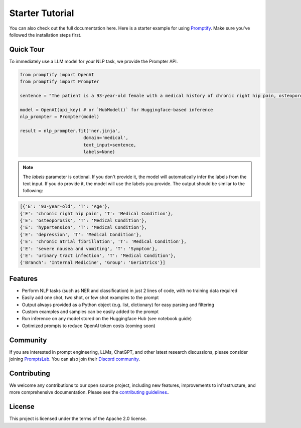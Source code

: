 Starter Tutorial
================
You can also check out the full documentation here. Here is a starter example for using `Promptify <installation.rst>`_. Make sure you've followed the installation steps first.

Quick Tour
----------
To immediately use a LLM model for your NLP task, we provide the Prompter API.

.. code-block:: python
    
    from promptify import OpenAI
    from promptify import Prompter

    sentence = "The patient is a 93-year-old female with a medical history of chronic right hip pain, osteoporosis, hypertension, depression, and chronic atrial fibrillation admitted for evaluation and management of severe nausea and vomiting and urinary tract infection"

    model = OpenAI(api_key) # or `HubModel()` for Huggingface-based inference
    nlp_prompter = Prompter(model)

    result = nlp_prompter.fit('ner.jinja',
                            domain='medical',
                            text_input=sentence,
                            labels=None)


.. note:: 
    The `labels` parameter is optional. If you don't provide it, the model will automatically infer the labels from the text input. If you do provide it, the model will use the labels you provide.
    The output should be similar to the following:

.. code-block:: python

    [{'E': '93-year-old', 'T': 'Age'},
    {'E': 'chronic right hip pain', 'T': 'Medical Condition'},
    {'E': 'osteoporosis', 'T': 'Medical Condition'},
    {'E': 'hypertension', 'T': 'Medical Condition'},
    {'E': 'depression', 'T': 'Medical Condition'},
    {'E': 'chronic atrial fibrillation', 'T': 'Medical Condition'},
    {'E': 'severe nausea and vomiting', 'T': 'Symptom'},
    {'E': 'urinary tract infection', 'T': 'Medical Condition'},
    {'Branch': 'Internal Medicine', 'Group': 'Geriatrics'}]


Features
--------
- Perform NLP tasks (such as NER and classification) in just 2 lines of code, with no training data required
- Easily add one shot, two shot, or few shot examples to the prompt
- Output always provided as a Python object (e.g. list, dictionary) for easy parsing and filtering
- Custom examples and samples can be easily added to the prompt
- Run inference on any model stored on the Huggingface Hub (see notebook guide)
- Optimized prompts to reduce OpenAI token costs (coming soon)

Community
---------
If you are interested in prompt engineering, LLMs, ChatGPT, and other latest research discussions, please consider joining `PromptsLab <https://discord.com/invite/m88xfYMbK6>`_. You can also join their `Discord community <https://discord.com/invite/m88xfYMbK6>`_.


Contributing
------------
We welcome any contributions to our open source project, including new features, improvements to infrastructure, and more comprehensive documentation. Please see the `contributing guidelines. <https://github.com/promptslab/Promptify/blob/main/contribute.md>`_.


License
-------
This project is licensed under the terms of the Apache 2.0 license. 